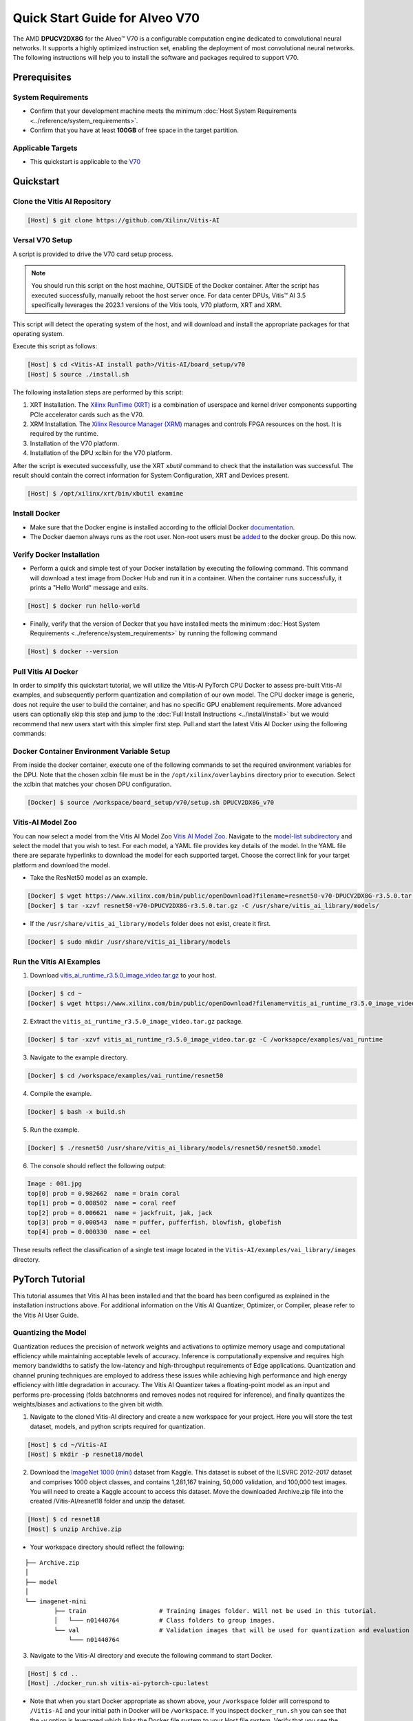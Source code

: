 ###############################
Quick Start Guide for Alveo V70
###############################

The AMD **DPUCV2DX8G** for the Alveo |trade| V70 is a configurable computation engine dedicated to convolutional neural networks. It supports a highly optimized instruction set, enabling the deployment of most convolutional neural networks. The following instructions will help you to install the software and packages required to support V70.

.. image:: ../reference/images/V70.PNG
	:width: 1300

*************
Prerequisites
*************

System Requirements
===================

-  Confirm that your development machine meets the minimum :doc:`Host System Requirements <../reference/system_requirements>`.
-  Confirm that you have at least **100GB** of free space in the target partition.

Applicable Targets
==================

-  This quickstart is applicable to the `V70 <https://www.xilinx.com/applications/data-center/v70.html>`__


**********
Quickstart
**********

Clone the Vitis AI Repository
=============================

.. code-block:: Bash

        [Host] $ git clone https://github.com/Xilinx/Vitis-AI


Versal V70 Setup
================

A script is provided to drive the V70 card setup process.

.. note:: You should run this script on the host machine, OUTSIDE of the Docker container. After the script has executed successfully, manually reboot the host server once. For data center DPUs, Vitis |trade| AI 3.5 specifically leverages the 2023.1 versions of the Vitis tools, V70 platform, XRT and XRM.

This script will detect the operating system of the host, and will download and install the appropriate packages for that operating system.

Execute this script as follows:

.. code-block::

   [Host] $ cd <Vitis-AI install path>/Vitis-AI/board_setup/v70
   [Host] $ source ./install.sh



The following installation steps are performed by this script:

1. XRT Installation. The `Xilinx RunTime (XRT) <https://github.com/Xilinx/XRT>`__ is a combination of userspace and kernel driver components supporting PCIe accelerator cards such as the V70. 
2. XRM Installation. The `Xilinx Resource Manager (XRM) <https://github.com/Xilinx/XRM/>`__ manages and controls FPGA resources on the host. It is required by the runtime.
3. Installation of the V70 platform.
4. Installation of the DPU xclbin for the V70 platform.

After the script is executed successfully, use the XRT `xbutil` command to check that the installation was successful. The result should contain the correct information for System Configuration, XRT and Devices present.

.. code-block::

   [Host] $ /opt/xilinx/xrt/bin/xbutil examine
	  

Install Docker
==============

- Make sure that the Docker engine is installed according to the official Docker `documentation <https://docs.docker.com/engine/install/>`__.

- The Docker daemon always runs as the root user. Non-root users must be `added <https://docs.docker.com/engine/install/linux-postinstall/>`__ to the docker group. Do this now.

Verify Docker Installation
==========================

- Perform a quick and simple test of your Docker installation by executing the following command.  This command will download a test image from Docker Hub and run it in a container. When the container runs successfully, it prints a "Hello World" message and exits. 

.. code-block:: Bash
	
	[Host] $ docker run hello-world

- Finally, verify that the version of Docker that you have installed meets the minimum :doc:`Host System Requirements <../reference/system_requirements>` by running the following command

.. code-block:: Bash
	
	[Host] $ docker --version

Pull Vitis AI Docker
====================

In order to simplify this quickstart tutorial, we will utilize the Vitis-AI PyTorch CPU Docker to assess pre-built Vitis-AI examples, and subsequently perform quantization and compilation of our own model. The CPU docker image is generic, does not require the user to build the container, and has no specific GPU enablement requirements.  More advanced users can optionally skip this step and jump to the :doc:`Full Install Instructions <../install/install>` but we would recommend that new users start with this simpler first step.
Pull and start the latest Vitis AI Docker using the following commands:

.. code-block:: Bash
	[Host] $ docker pull xilinx/vitis-ai-pytorch-cpu:latest
	[Host] $ cd <Vitis-AI install path>/Vitis-AI/
	[Host] $ ./docker_run.sh xilinx/vitis-ai-pytorch-cpu:latest

Docker Container Environment Variable Setup
===========================================

From inside the docker container, execute one of the following commands to set the required environment variables for the DPU.  Note that the chosen xclbin file must be in the ``/opt/xilinx/overlaybins`` directory prior to execution. Select the xclbin that matches your chosen DPU configuration.

.. code-block:: Bash

	[Docker] $ source /workspace/board_setup/v70/setup.sh DPUCV2DX8G_v70
	  
	  
Vitis-AI Model Zoo
==================
   
You can now select a model from the Vitis AI Model Zoo `Vitis AI Model Zoo <../workflow-model-zoo.html>`__.  Navigate to the  `model-list subdirectory  <https://github.com/Xilinx/Vitis-AI/tree/master/model_zoo/model-list>`__  and select the model that you wish to test. For each model, a YAML file provides key details of the model. In the YAML file there are separate hyperlinks to download the model for each supported target.  Choose the correct link for your target platform and download the model.

- Take the ResNet50 model as an example.

.. code-block:: Bash

	[Docker] $ wget https://www.xilinx.com/bin/public/openDownload?filename=resnet50-v70-DPUCV2DX8G-r3.5.0.tar.gz -O resnet50-v70-DPUCV2DX8G-r3.5.0.tar.gz
	[Docker] $ tar -xzvf resnet50-v70-DPUCV2DX8G-r3.5.0.tar.gz -C /usr/share/vitis_ai_library/models/

- If the ``/usr/share/vitis_ai_library/models`` folder does not exist, create it first.

.. code-block:: Bash

	[Docker] $ sudo mkdir /usr/share/vitis_ai_library/models

Run the Vitis AI Examples
=========================

1. Download `vitis_ai_runtime_r3.5.0_image_video.tar.gz <https://www.xilinx.com/bin/public/openDownload?filename=vitis_ai_runtime_r3.5.0_image_video.tar.gz>`__ to your host.

.. code-block:: Bash

	[Docker] $ cd ~
	[Docker] $ wget https://www.xilinx.com/bin/public/openDownload?filename=vitis_ai_runtime_r3.5.0_image_video.tar.gz -O vitis_ai_runtime_r3.5.0_image_video.tar.gz


2. Extract the ``vitis_ai_runtime_r3.5.0_image_video.tar.gz`` package.

.. code-block:: Bash

	[Docker] $ tar -xzvf vitis_ai_runtime_r3.5.0_image_video.tar.gz -C /worksapce/examples/vai_runtime
	
3. Navigate to the example directory.

.. code-block:: Bash
	
	[Docker] $ cd /workspace/examples/vai_runtime/resnet50
	

4. Compile the example.

.. code-block:: Bash

	[Docker] $ bash -x build.sh

5. Run the example.

.. code-block:: Bash
	
	[Docker] $ ./resnet50 /usr/share/vitis_ai_library/models/resnet50/resnet50.xmodel
	
		
6. The console should reflect the following output: 

.. code-block:: Bash	
		
	Image : 001.jpg
	top[0] prob = 0.982662  name = brain coral
	top[1] prob = 0.008502  name = coral reef
	top[2] prob = 0.006621  name = jackfruit, jak, jack
	top[3] prob = 0.000543  name = puffer, pufferfish, blowfish, globefish
	top[4] prob = 0.000330  name = eel

These results reflect the classification of a single test image located in the ``Vitis-AI/examples/vai_library/images`` directory.
			

****************
PyTorch Tutorial
****************
This tutorial assumes that Vitis AI has been installed and that the board has been configured as explained in the installation instructions above. For additional information on the Vitis AI Quantizer, Optimizer, or Compiler, please refer to the Vitis AI User Guide.


Quantizing the Model
====================

Quantization reduces the precision of network weights and activations to optimize memory usage and computational efficiency while maintaining acceptable levels of accuracy. Inference is computationally expensive and requires high memory bandwidths to satisfy the
low-latency and high-throughput requirements of Edge applications. Quantization and channel pruning techniques are employed to address these issues while achieving high performance and high energy efficiency with little degradation in accuracy. The Vitis AI Quantizer takes a 
floating-point model as an input and performs pre-processing (folds batchnorms and removes nodes not required for inference), and finally quantizes the weights/biases and activations to the given bit width.


1. Navigate to the cloned Vitis-AI directory and create a new workspace for your project.  Here you will store the test dataset, models, and python scripts required for quantization.

.. code-block:: Bash

	[Host] $ cd ~/Vitis-AI
	[Host] $ mkdir -p resnet18/model
	

2. Download the `ImageNet 1000 (mini) <https://www.kaggle.com/datasets/ifigotin/imagenetmini-1000/download?datasetVersionNumber=1>`__ dataset from Kaggle. This dataset is subset of the ILSVRC 2012-2017 dataset and comprises 1000 object classes, and contains 1,281,167 training, 50,000 validation, and 100,000 test images.  You will need to create a Kaggle account to access this dataset.  Move the downloaded Archive.zip file into the created /Vitis-AI/resnet18 folder and unzip the dataset.

.. code-block:: Bash

	[Host] $ cd resnet18
	[Host] $ unzip Archive.zip
	
- Your workspace directory should reflect the following: 

::

	├── Archive.zip
	│
	├── model    
	│                                    
	└── imagenet-mini
		├── train                    # Training images folder. Will not be used in this tutorial. 
		│   └─── n01440764           # Class folders to group images. 
		└── val                      # Validation images that will be used for quantization and evaluation of the floating point model. 
		    └─── n01440764
    


3. Navigate to the Vitis-AI directory and execute the following command to start Docker.
	
.. code-block:: Bash
	
	[Host] $ cd ..
	[Host] ./docker_run.sh vitis-ai-pytorch-cpu:latest

* Note that when you start Docker appropriate as shown above, your ``/workspace`` folder will correspond to ``/Vitis-AI`` and your initial path in Docker will be ``/workspace``.  If you inspect ``docker_run.sh`` you can see that the -v option is leveraged which links the Docker file system to your Host file system.  Verify that you see the created ``/resnet18`` subfolder in your workspace:

.. code-block:: Bash
	
	[Docker] $ ls

4. Download the pre-trained resnet18 model from PyTorch to the docker environment and store it in the  ``model``  folder . This is the floating point (FP32) model that will be quantized to INT8 precision for deployment on the target.

.. code-block:: Bash

	[Docker] $ cd resnet18/model
	[Docker] $ wget https://download.pytorch.org/models/resnet18-5c106cde.pth -O resnet18.pth

.. note:: The `Vitis AI Model Zoo <../workflow-model-zoo.html>`__ also provides optimized deep learning models to speed up the deployment of deep learning inference on adaptable AMD platforms. For this tutorial we have chosen to use an open-source PyTorch model to showcase that models from the community can also be deployed.


5. Copy the example Vitis AI ResNet18 quantization script to your workspace. This script contains the Quantizer API calls that will be executed in order to quantize the model.

.. code-block:: Bash	

	[Docker] $ cd ..
	[Docker] $ cp ../src/vai_quantizer/vai_q_pytorch/example/resnet18_quant.py ./

* Your ``workspace/resnet18`` directory should reflect the following: 

::

	├── Archive.zip
	│
	├── model 
	│   └── resnet18.pth             # ResNet18 floating point model downloaded from PyTorch.
	│                                    
	├── imagenet-mini
	│   ├── train                    # Training images folder. Will not be used in this tutorial. 
	│   │   └─── n01440764           # Class folders to group images. 
	│   └── val                      # Validation images that will be used for quantization and evaluation of the floating point model. 
	│       └─── n01440764
	│
	└── resnet18_quant.py            # Quantization python script.
 
 
* Inspect ``resnet18_quant.py``.  Observe the parser arguments that can be passed to the script via command line switches ``subset_len`` ``quant_mode`` ``data_dir`` and ``model_dir``.  We will set the ``data_dir`` and ``model_dir`` arguments to align with our directory structure.  If you wish to avoid extraneous typing and are manually entering these commands, you can simply edit the script to suit your use case.

.. code-block:: Bash	

	[Docker] $ vim resnet18_quant.py

* Use the sequence ``<esc> :q!`` to exit vim without saving.	

6. Run the command below to evaluate the accuracy of the floating point model.

.. code-block:: Bash	

	[Docker] $ python resnet18_quant.py --quant_mode float --data_dir imagenet-mini --model_dir model

* You should observe that the accuracy reported is similar to  ``top-1 / top-5 accuracy: 69.9975 / 88.7586``
	
7. Next, let's activate the pytorch conda env and run the Model Inspector to confirm that this model should be compatible with the target DPU architecture.

.. code-block:: Bash	

        [Docker] $ conda activate vitis-ai-pytorch
	[Docker] $ python resnet18_quant.py --quant_mode float --inspect --target DPUCV2DX8G_ISA1_C20B14 --model_dir model
	

8. Run the command below to start quantization. Generally, 100-1000 images are required for quantization and the number of iterations can be controlled through the the ``subset_len`` data loading argument. In this case, 200 images are forward propagated through the network, and these images are chosen randomly from the validation image set.  Note that the displayed loss and accuracy that are output from this process are not representative of final model accuracy.


.. code-block:: Bash	

	[Docker] $ python resnet18_quant.py --quant_mode calib --data_dir imagenet-mini --model_dir model --subset_len 200

* On most host machines this command should complete in less than 1 minute even with the CPU-only Docker.  If you leverage the CUDA or ROCm Dockers on a compatible machine, the Quantization process will be accelerated considerably.  Let's take a look at the output:

.. code-block:: Bash	

	[Docker] $ cd quantize_result
	[Docker] $ ls

* If the command ran successfully, the output directory ``quantize_result`` will be generated, containing two important files:

	-``ResNet.py``
		The quantized vai_q_pytorch format model.
	-``Quant_info.json``
		Quantization steps of tensors. Retain this file for evaluation of the quantized model./
		
		
9. To evaluate the accuracy of the quantized model, return to the ``/resnet18`` directory run the following commands.  Note that on CPU-only host machines this command will take some time to complete (~20 minutes).  If you are in a hurry, you can skip this step and move to the next.

.. code-block:: Bash	

	[Docker] $ cd ..
	[Docker] $ python resnet18_quant.py --model_dir model --data_dir imagenet-mini --quant_mode test

You should observe that the accuracy reported will be similar to ``top-1 / top-5 accuracy: 69.1308 / 88.7076``.  The net accuracy loss due to quantization is less than 1%.

10. To generate the quantized ``.xmodel`` file that will subsequently be compiled for the DPU, run the following command with ``batch_size`` and ``subset_len`` arguments set to 1 to avoid redundant iterations.

.. code-block:: Bash	

	[Docker] $ python resnet18_quant.py --quant_mode test --subset_len 1 --batch_size=1 --model_dir model --data_dir imagenet-mini --deploy


Compile the Model
=================
The Vitis AI Compiler compiles the graph operators as a set of micro-coded instructions that are executed by the DPU.  In this step, we will compile the ResNet18 model that we quantized in the previous step.


1. The compiler takes the quantized ``INT8.xmodel`` and generates the deployable ``DPU.xmodel`` by running the command below.  Note that you must modify the command to specify the appropriate ``arch.json`` file for your target.  For V70 targets, these are located in the folder ``/opt/vitis_ai/compiler/arch/DPUCV2DX8G`` inside the Docker container.

.. code-block:: Bash
	
	[Docker] $ cd /workspace/resnet18
	[Docker] $ vai_c_xir -x quantize_result/ResNet_int.xmodel -a /opt/vitis_ai/compiler/arch/DPUCV2DX8G/V70/arch.json -o resnet18_pt -n resnet18_pt 

- If compilation is successful, the ``resnet18_pt.xmodel`` file should be generated according to the specified DPU architecture. 

2. Create a new file with your text editor of choice and name the file ``resnet18_pt.prototxt``. Copy and paste the following lines of code:

.. code-block:: Bash

	model {
	   name : "resnet18_pt"
	   kernel {
		 name: "resnet18_pt_0"
		 mean: 103.53
		 mean: 116.28
		 mean: 123.675
		 scale: 0.017429
		 scale: 0.017507
		 scale: 0.01712475
	   }
	   model_type : CLASSIFICATION
	   classification_param {
		  top_k : 5
		  test_accuracy : false
		  preprocess_type : VGG_PREPROCESS
	   }
	}

- The ``.prototxt`` file is a Vitis |trade| AI configuration file that facilitates the uniform configuration management of model parameters. Please refer to the Vitis AI User Guide to learn more.


- We can now deploy the quantized and compiled model on the V70 accelerator card. 

Model Deployment
================

1. Locate the ``resnet18_pt`` folder ``/usr/share/vitis_ai_library/models/`` folder along with the other Viitis AI model examples. 

2. The `vitis_ai_library_r3.5.0_images.tar.gz <https://www.xilinx.com/bin/public/openDownload?filename=vitis_ai_library_r3.5.0_images.tar.gz>`__ and `vitis_ai_library_r3.5.0_video.tar.gz <https://www.xilinx.com/bin/public/openDownload?filename=vitis_ai_library_r3.5.0_video.tar.gz>`__ packages 
contain test images and videos that can be leveraged to evaluate our quantized model and other pre-built Vitis-AI Library examples. 

	a. Download the packages.
	
	.. code-block:: Bash

		[Docker] $ cd /workspace
		[Docker] $ wget https://www.xilinx.com/bin/public/openDownload?filename=vitis_ai_library_r3.5.0_images.tar.gz -O vitis_ai_library_r3.5.0_images.tar.gz
		[Docker] $ wget https://www.xilinx.com/bin/public/openDownload?filename=vitis_ai_library_r3.5.0_video.tar.gz -O vitis_ai_library_r3.5.0_video.tar.gz
	

	b. Untar the files.

	.. code-block:: Bash
	
		[Target] $ tar -xzvf vitis_ai_library_r3.5.0_images.tar.gz -C ~/Vitis-AI/examples/vai_library/
		[Target] $ tar -xzvf vitis_ai_library_r3.5.0_video.tar.gz -C ~/Vitis-AI/examples/vai_library/

3. Enter the directory of the sample and then compile it.

.. code-block:: Bash

	[Docker] $ cd /workspace/examples/vai_library/samples/classification
	[Docker] $ ./build.sh

4. Execute the single-image test application.

.. code-block:: Bash

	[Docker] $ ./test_jpeg_classification resnet18_pt /workspace/examples/vai_library/samples/classification/images/002.jpg

If you wish to do so, you can review the `result.jpg` file.  OpenCV function calls have been used to overlay the predictions.

5. To run the video example, run the following command:

.. code-block:: Bash

	[Docker] $ ./test_video_classification resnet18_pt /workspace/examples/vai_library/apps/pose_960_540.avi -t 8

7. The output should be as follows:

.. image:: ../reference/images/Wallace.png
    :width: 1300

- Congratulations! You have successfully quantized, compiled, and deployed a pre-trained model onto the V70 accelerator card. 

.. |trade|  unicode:: U+02122 .. TRADEMARK SIGN
   :ltrim:
.. |reg|    unicode:: U+000AE .. REGISTERED TRADEMARK SIGN
   :ltrim:
